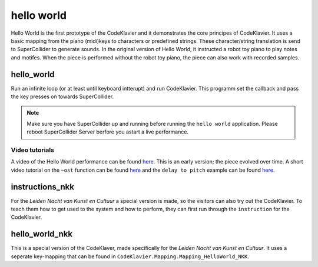 hello world
===========

Hello World is the first prototype of the CodeKlavier and it demonstrates the core principes of CodeKlavier. It uses a basic mapping from the piano (midi)keys to characters or predefined strings. These character/string translation is send to SuperCollider to generate sounds. In the original version of Hello World, it instructed a robot toy piano to play notes and motifes. When the piece is performed without the robot toy piano, the piece can also work with recorded samples.

hello_world
-----------
Run an infinite loop (or at least until keyboard intterupt) and run CodeKlavier. This programm set the callback and pass the key presses on towards SuperCollider.

.. NOTE::
    Make sure you have SuperCollider up and running before running the ``hello world`` application. Please reboot SuperCollider Server berfore you astart a live performance.

Video tutorials
...............

A video of the Hello World performance can be found `here <https://www.youtube.com/watch?v=ytpB8FB6VTU>`_. This is an early version; the piece evolved over time. A short video tutorial on the ``~ost`` function can be found `here <https://www.google.nl/url?sa=t&rct=j&q=&esrc=s&source=web&cd=2&cad=rja&uact=8&ved=0ahUKEwiKh7LtqojZAhVIY1AKHVulDu4QtwIIMDAB&url=https%3A%2F%2Fvimeo.com%2F239485328&usg=AOvVaw2yWA5KUPWd2iYvincGneZ4>`_ and the ``delay to pitch`` example can be found `here <https://www.google.nl/url?sa=t&rct=j&q=&esrc=s&source=web&cd=3&cad=rja&uact=8&ved=0ahUKEwiKh7LtqojZAhVIY1AKHVulDu4QtwIINDAC&url=https%3A%2F%2Fvimeo.com%2F239778747&usg=AOvVaw1IM4ohG61d0Am5ovjOAdnr>`_.

instructions_nkk
----------------
For the *Leiden Nacht van Kunst en Cultuur* a special version is made, so the visitors can also try out the CodeKlavier. To teach them how to get used to the system and how to perform, they can first run through the ``instruction`` for the CodeKlavier.

hello_world_nkk
---------------
This is a special version of the CodeKlaver, made specifically for the *Leiden Nacht van Kunst en Cultuur*. It uses a seperate key-mapping that can be found in ``CodeKlavier.Mapping.Mapping_HelloWorld_NKK``.
